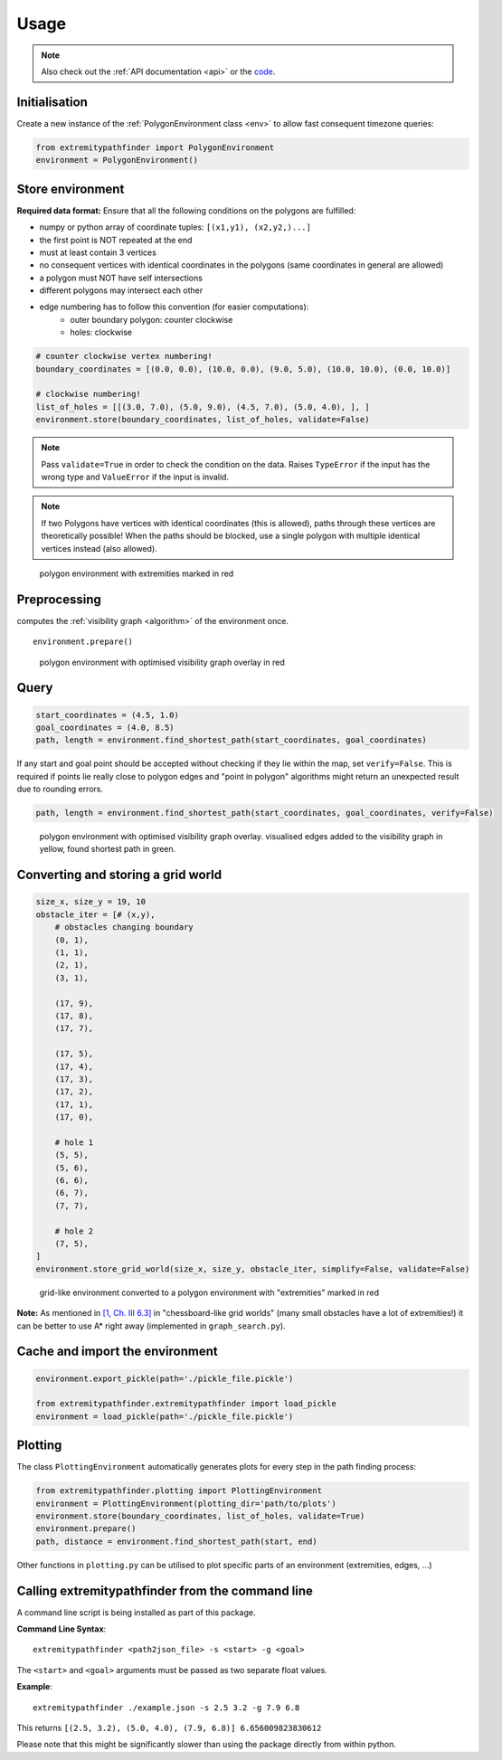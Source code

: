 .. _usage:

=====
Usage
=====

.. note::

   Also check out the :ref:`API documentation <api>` or the `code <https://github.com/MrMinimal64/extremitypathfinder>`__.


.. _init:

Initialisation
--------------


Create a new instance of the :ref:`PolygonEnvironment class <env>` to allow fast consequent timezone queries:

.. code-block:: python

    from extremitypathfinder import PolygonEnvironment
    environment = PolygonEnvironment()



Store environment
-----------------


**Required data format:**
Ensure that all the following conditions on the polygons are fulfilled:

- numpy or python array of coordinate tuples: ``[(x1,y1), (x2,y2,)...]``
- the first point is NOT repeated at the end
- must at least contain 3 vertices
- no consequent vertices with identical coordinates in the polygons (same coordinates in general are allowed)
- a polygon must NOT have self intersections
- different polygons may intersect each other
- edge numbering has to follow this convention (for easier computations):
    - outer boundary polygon: counter clockwise
    - holes: clockwise


.. code-block:: python

    # counter clockwise vertex numbering!
    boundary_coordinates = [(0.0, 0.0), (10.0, 0.0), (9.0, 5.0), (10.0, 10.0), (0.0, 10.0)]

    # clockwise numbering!
    list_of_holes = [[(3.0, 7.0), (5.0, 9.0), (4.5, 7.0), (5.0, 4.0), ], ]
    environment.store(boundary_coordinates, list_of_holes, validate=False)


.. note::

    Pass ``validate=True`` in order to check the condition on the data.
    Raises ``TypeError`` if the input has the wrong type and ``ValueError`` if the input is invalid.


.. note::

    If two Polygons have vertices with identical coordinates (this is allowed), paths through these vertices are theoretically possible!
    When the paths should be blocked, use a single polygon with multiple identical vertices instead (also allowed).


.. figure:: _static/map_plot.png

    polygon environment with extremities marked in red


Preprocessing
-------------

computes the :ref:`visibility graph  <algorithm>` of the environment once.

::

    environment.prepare()


.. figure:: _static/prepared_map_plot.png

    polygon environment with optimised visibility graph overlay in red


Query
-----


.. code-block:: python

    start_coordinates = (4.5, 1.0)
    goal_coordinates = (4.0, 8.5)
    path, length = environment.find_shortest_path(start_coordinates, goal_coordinates)


If any start and goal point should be accepted without checking if they lie within the map, set ``verify=False``.
This is required if points lie really close to polygon edges and
"point in polygon" algorithms might return an unexpected result due to rounding errors.

.. code-block:: python

    path, length = environment.find_shortest_path(start_coordinates, goal_coordinates, verify=False)


.. figure:: _static/graph_path_plot.png

    polygon environment with optimised visibility graph overlay. visualised edges added to the visibility graph in yellow, found shortest path in green.



Converting and storing a grid world
-----------------------------------


.. code-block:: python

    size_x, size_y = 19, 10
    obstacle_iter = [# (x,y),
        # obstacles changing boundary
        (0, 1),
        (1, 1),
        (2, 1),
        (3, 1),

        (17, 9),
        (17, 8),
        (17, 7),

        (17, 5),
        (17, 4),
        (17, 3),
        (17, 2),
        (17, 1),
        (17, 0),

        # hole 1
        (5, 5),
        (5, 6),
        (6, 6),
        (6, 7),
        (7, 7),

        # hole 2
        (7, 5),
    ]
    environment.store_grid_world(size_x, size_y, obstacle_iter, simplify=False, validate=False)



.. figure:: _static/grid_map_plot.png

    grid-like environment converted to a polygon environment with "extremities" marked in red


**Note:** As mentioned in
`[1, Ch. III 6.3] <http://www.cs.au.dk/~gerth/advising/thesis/anders-strand-holm-vinther_magnus-strand-holm-vinther.pdf>`__
in "chessboard-like grid worlds" (many small obstacles have a lot of extremities!)
it can be better to use A* right away (implemented in ``graph_search.py``).


Cache and import the environment
--------------------------------


.. code-block:: python

    environment.export_pickle(path='./pickle_file.pickle')

    from extremitypathfinder.extremitypathfinder import load_pickle
    environment = load_pickle(path='./pickle_file.pickle')



Plotting
--------


The class ``PlottingEnvironment`` automatically generates plots for every step in the path finding process:

.. code-block:: python

    from extremitypathfinder.plotting import PlottingEnvironment
    environment = PlottingEnvironment(plotting_dir='path/to/plots')
    environment.store(boundary_coordinates, list_of_holes, validate=True)
    environment.prepare()
    path, distance = environment.find_shortest_path(start, end)


Other functions in ``plotting.py`` can be utilised to plot specific parts of an environment (extremities, edges, ...)



Calling extremitypathfinder from the command line
---------------------------------------------

A command line script is being installed as part of this package.

**Command Line Syntax**:

::

    extremitypathfinder <path2json_file> -s <start> -g <goal>

The ``<start>`` and ``<goal>`` arguments must be passed as two separate float values.

**Example**:

::

    extremitypathfinder ./example.json -s 2.5 3.2 -g 7.9 6.8

This returns ``[(2.5, 3.2), (5.0, 4.0), (7.9, 6.8)] 6.656009823830612``

Please note that this might be significantly slower than using the package directly from within python.
